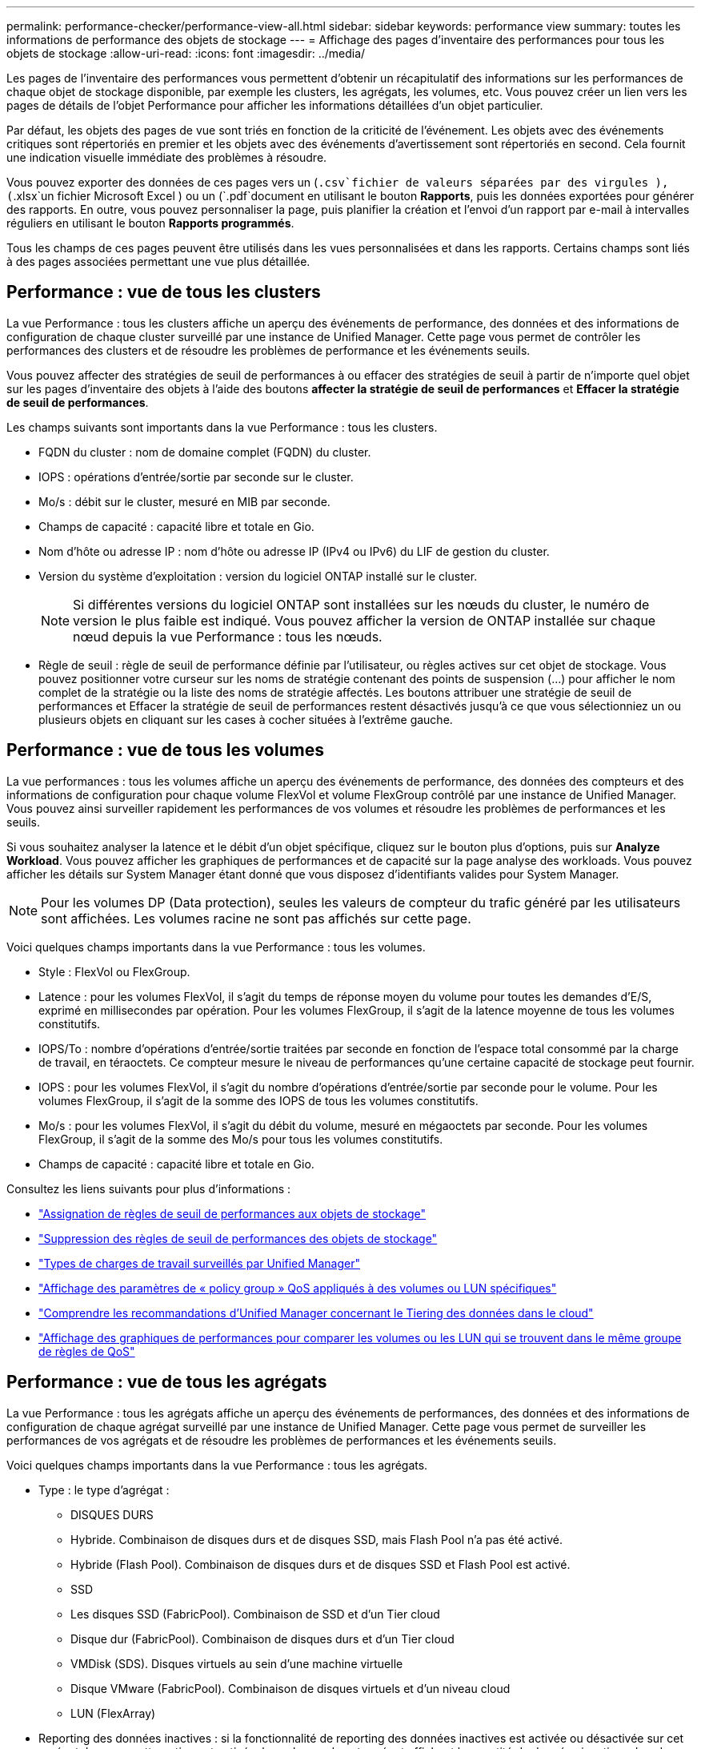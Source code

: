 ---
permalink: performance-checker/performance-view-all.html 
sidebar: sidebar 
keywords: performance view 
summary: toutes les informations de performance des objets de stockage 
---
= Affichage des pages d'inventaire des performances pour tous les objets de stockage
:allow-uri-read: 
:icons: font
:imagesdir: ../media/


[role="lead"]
Les pages de l'inventaire des performances vous permettent d'obtenir un récapitulatif des informations sur les performances de chaque objet de stockage disponible, par exemple les clusters, les agrégats, les volumes, etc. Vous pouvez créer un lien vers les pages de détails de l'objet Performance pour afficher les informations détaillées d'un objet particulier.

Par défaut, les objets des pages de vue sont triés en fonction de la criticité de l'événement. Les objets avec des événements critiques sont répertoriés en premier et les objets avec des événements d'avertissement sont répertoriés en second. Cela fournit une indication visuelle immédiate des problèmes à résoudre.

Vous pouvez exporter des données de ces pages vers un (`.csv`fichier de valeurs séparées par des virgules ), (`.xlsx`un fichier Microsoft Excel ) ou un (`.pdf`document en utilisant le bouton *Rapports*, puis les données exportées pour générer des rapports. En outre, vous pouvez personnaliser la page, puis planifier la création et l'envoi d'un rapport par e-mail à intervalles réguliers en utilisant le bouton *Rapports programmés*.

Tous les champs de ces pages peuvent être utilisés dans les vues personnalisées et dans les rapports. Certains champs sont liés à des pages associées permettant une vue plus détaillée.



== Performance : vue de tous les clusters

La vue Performance : tous les clusters affiche un aperçu des événements de performance, des données et des informations de configuration de chaque cluster surveillé par une instance de Unified Manager. Cette page vous permet de contrôler les performances des clusters et de résoudre les problèmes de performance et les événements seuils.

Vous pouvez affecter des stratégies de seuil de performances à ou effacer des stratégies de seuil à partir de n'importe quel objet sur les pages d'inventaire des objets à l'aide des boutons *affecter la stratégie de seuil de performances* et *Effacer la stratégie de seuil de performances*.

Les champs suivants sont importants dans la vue Performance : tous les clusters.

* FQDN du cluster : nom de domaine complet (FQDN) du cluster.
* IOPS : opérations d'entrée/sortie par seconde sur le cluster.
* Mo/s : débit sur le cluster, mesuré en MIB par seconde.
* Champs de capacité : capacité libre et totale en Gio.
* Nom d'hôte ou adresse IP : nom d'hôte ou adresse IP (IPv4 ou IPv6) du LIF de gestion du cluster.
* Version du système d'exploitation : version du logiciel ONTAP installé sur le cluster.
+

NOTE: Si différentes versions du logiciel ONTAP sont installées sur les nœuds du cluster, le numéro de version le plus faible est indiqué. Vous pouvez afficher la version de ONTAP installée sur chaque nœud depuis la vue Performance : tous les nœuds.

* Règle de seuil : règle de seuil de performance définie par l'utilisateur, ou règles actives sur cet objet de stockage. Vous pouvez positionner votre curseur sur les noms de stratégie contenant des points de suspension (...) pour afficher le nom complet de la stratégie ou la liste des noms de stratégie affectés. Les boutons attribuer une stratégie de seuil de performances et Effacer la stratégie de seuil de performances restent désactivés jusqu'à ce que vous sélectionniez un ou plusieurs objets en cliquant sur les cases à cocher situées à l'extrême gauche.




== Performance : vue de tous les volumes

La vue performances : tous les volumes affiche un aperçu des événements de performance, des données des compteurs et des informations de configuration pour chaque volume FlexVol et volume FlexGroup contrôlé par une instance de Unified Manager. Vous pouvez ainsi surveiller rapidement les performances de vos volumes et résoudre les problèmes de performances et les seuils.

Si vous souhaitez analyser la latence et le débit d'un objet spécifique, cliquez sur le bouton plus d'options, puis sur image:icon_kabob.gif[""]*Analyze Workload*. Vous pouvez afficher les graphiques de performances et de capacité sur la page analyse des workloads. Vous pouvez afficher les détails sur System Manager étant donné que vous disposez d'identifiants valides pour System Manager.


NOTE: Pour les volumes DP (Data protection), seules les valeurs de compteur du trafic généré par les utilisateurs sont affichées. Les volumes racine ne sont pas affichés sur cette page.

Voici quelques champs importants dans la vue Performance : tous les volumes.

* Style : FlexVol ou FlexGroup.
* Latence : pour les volumes FlexVol, il s'agit du temps de réponse moyen du volume pour toutes les demandes d'E/S, exprimé en millisecondes par opération. Pour les volumes FlexGroup, il s'agit de la latence moyenne de tous les volumes constitutifs.
* IOPS/To : nombre d'opérations d'entrée/sortie traitées par seconde en fonction de l'espace total consommé par la charge de travail, en téraoctets. Ce compteur mesure le niveau de performances qu'une certaine capacité de stockage peut fournir.
* IOPS : pour les volumes FlexVol, il s'agit du nombre d'opérations d'entrée/sortie par seconde pour le volume. Pour les volumes FlexGroup, il s'agit de la somme des IOPS de tous les volumes constitutifs.
* Mo/s : pour les volumes FlexVol, il s'agit du débit du volume, mesuré en mégaoctets par seconde. Pour les volumes FlexGroup, il s'agit de la somme des Mo/s pour tous les volumes constitutifs.
* Champs de capacité : capacité libre et totale en Gio.


Consultez les liens suivants pour plus d'informations :

* link:../performance-checker/task_assign_performance_threshold_policies_to_storage_objects.html["Assignation de règles de seuil de performances aux objets de stockage"]
* link:../performance-checker/task_remove_performance_threshold_policies_from_storage_objects.html["Suppression des règles de seuil de performances des objets de stockage"]
* link:../performance-checker/concept_types_of_workloads_monitored_by_unified_manager.html["Types de charges de travail surveillés par Unified Manager"]
* link:../performance-checker/task_view_qos_policy_group_settings_for_volumes_or_luns.html["Affichage des paramètres de « policy group » QoS appliqués à des volumes ou LUN spécifiques"]
* link:../performance-checker/concept_understand_um_recommendations_to_tier_data_to_cloud.html["Comprendre les recommandations d'Unified Manager concernant le Tiering des données dans le cloud"]
* link:../performance-checker/task_view_performance_charts_to_compare_volumes_or_luns_in_qos_policy.html["Affichage des graphiques de performances pour comparer les volumes ou les LUN qui se trouvent dans le même groupe de règles de QoS"]




== Performance : vue de tous les agrégats

La vue Performance : tous les agrégats affiche un aperçu des événements de performances, des données et des informations de configuration de chaque agrégat surveillé par une instance de Unified Manager. Cette page vous permet de surveiller les performances de vos agrégats et de résoudre les problèmes de performances et les événements seuils.

Voici quelques champs importants dans la vue Performance : tous les agrégats.

* Type : le type d'agrégat :
+
** DISQUES DURS
** Hybride. Combinaison de disques durs et de disques SSD, mais Flash Pool n'a pas été activé.
** Hybride (Flash Pool). Combinaison de disques durs et de disques SSD et Flash Pool est activé.
** SSD
** Les disques SSD (FabricPool). Combinaison de SSD et d'un Tier cloud
** Disque dur (FabricPool). Combinaison de disques durs et d'un Tier cloud
** VMDisk (SDS). Disques virtuels au sein d'une machine virtuelle
** Disque VMware (FabricPool). Combinaison de disques virtuels et d'un niveau cloud
** LUN (FlexArray)


* Reporting des données inactives : si la fonctionnalité de reporting des données inactives est activée ou désactivée sur cet agrégat. Lorsque cette option est activée, les volumes de cet agrégat affichent la quantité de données inactives dans la vue Performance : tous les volumes. La valeur de ce champ est « N/A » lorsque la version de ONTAP ne prend pas en charge le reporting de données inactives.
* Règle de seuil : règle de seuil de performance définie par l'utilisateur, ou règles actives sur cet objet de stockage. Vous pouvez positionner votre curseur sur les noms de stratégie contenant des points de suspension (...) pour afficher le nom complet de la stratégie ou la liste des noms de stratégie affectés. Les boutons attribuer une stratégie de seuil de performances et Effacer la stratégie de seuil de performances restent désactivés jusqu'à ce que vous sélectionniez un ou plusieurs objets en cliquant sur les cases à cocher situées à l'extrême gauche. Consultez les liens suivants pour plus d'informations :
* link:../performance-checker/task_assign_performance_threshold_policies_to_storage_objects.html["Assignation de règles de seuil de performances aux objets de stockage"]
* link:../performance-checker/task_remove_performance_threshold_policies_from_storage_objects.html["Suppression des règles de seuil de performances des objets de stockage"]




== Performance : vue de tous les nœuds

La vue performances : tous les nœuds affiche un aperçu des événements de performance, des données et des informations de configuration pour chaque nœud contrôlé par une instance de Unified Manager. Vous pouvez ainsi surveiller rapidement les performances de vos nœuds et résoudre les problèmes de performances et les seuils.


NOTE: Les lectures Flash cache affichent le pourcentage d'opérations de lecture sur le nœud satisfait par le cache, au lieu d'être renvoyées à partir du disque. Les données de Flash cache s'affichent uniquement pour les nœuds et uniquement lorsqu'un module Flash cache est installé sur le nœud.

Dans le menu *Rapports*, l'option *Rapport d'inventaire du matériel* est disponible lorsque Unified Manager et les clusters qu'il gère sont installés sur un site sans connectivité réseau externe. Ce bouton génère un fichier .csv qui contient une liste complète des informations sur le cluster et le nœud, notamment les numéros de modèles matériels et de série, les types et nombres de disques, les licences installées. Cette fonctionnalité de reporting est utile pour le renouvellement de contrat dans des sites sécurisés qui ne sont pas connectés à la plateforme NetApp Active IQ. Vous pouvez affecter des stratégies de seuil de performances à ou effacer des stratégies de seuil à partir de n'importe quel objet sur les pages d'inventaire des objets à l'aide des boutons *affecter la stratégie de seuil de performances* et *Effacer la stratégie de seuil de performances*.

Consultez les liens suivants pour plus d'informations :

* link:../performance-checker/task_assign_performance_threshold_policies_to_storage_objects.html["Assignation de règles de seuil de performances aux objets de stockage"]
* link:../performance-checker/task_remove_performance_threshold_policies_from_storage_objects.html["Suppression des règles de seuil de performances des objets de stockage"]
* link:../health-checker/task_generate_hardware_inventory_report_for_contract_renewal.html["Génération d'un rapport d'inventaire du matériel pour le renouvellement du contrat"]




== Performances : vue de toutes les machines virtuelles de stockage

La vue performances : tous les VM de stockage affiche un aperçu des événements de performances, des données et des informations de configuration pour chaque SVM (Storage Virtual machine) contrôlé par une instance de Unified Manager. Vous pouvez ainsi surveiller rapidement les performances des SVM et résoudre les problèmes de performances et les seuils. Le champ latence de cette page indique le temps de réponse moyen pour toutes les demandes d'E/S, exprimé en millisecondes par opération.


NOTE: Les SVM répertoriés sur cette page incluent uniquement les SVM Data et Cluster. Unified Manager n'utilise ni n'affiche les SVM d'administration ou de nœuds.

Consultez les liens suivants pour plus d'informations :

* link:../performance-checker/task_assign_performance_threshold_policies_to_storage_objects.html["Assignation de règles de seuil de performances aux objets de stockage"]
* link:../performance-checker/task_remove_performance_threshold_policies_from_storage_objects.html["Suppression des règles de seuil de performances des objets de stockage"]




== Performances : vue de toutes les LUN

Performances : la vue de toutes les LUN affiche un aperçu des événements de performances, des données et des informations de configuration de chaque LUN surveillée par une instance de Unified Manager. Vous pouvez ainsi surveiller rapidement les performances des LUN et résoudre les problèmes de performances et les seuils.

Si vous souhaitez analyser la latence et le débit d'un objet spécifique, cliquez sur l'icône plus image:icon_kabob.gif[""], puis sur *Analyze Workload* et vous pouvez afficher les graphiques de performances et de capacité sur la page *Workload Analysis*.

Consultez les liens suivants pour plus d'informations :

* link:../data-protection/view-lun-relationships.html["Contrôle des LUN dans une relation de groupe de cohérence"]
* link:../storage-mgmt/task_provision_luns.html["Provisionner les LUN"]
* link:../performance-checker/task_assign_performance_threshold_policies_to_storage_objects.html["Assignation de règles de seuil de performances aux objets de stockage"]
* link:../performance-checker/task_remove_performance_threshold_policies_from_storage_objects.html["Suppression des règles de seuil de performances des objets de stockage"]
* link:../performance-checker/task_view_volumes_or_luns_in_same_qos_policy_group.html["Affichage des volumes ou des LUN qui appartiennent au même groupe de règles de QoS"].
* link:../performance-checker/task_view_qos_policy_group_settings_for_volumes_or_luns.html["Affichage des paramètres de « policy group » QoS appliqués à des volumes ou LUN spécifiques"]
* link:../api-automation/concept_provision_luns.html["Provisionnement des LUN à l'aide d'API"]




== Performance : vue de tous les espaces de noms NVMe

La vue Performance : tous les espaces de noms NVMe présente les événements de performance, les données et les informations de configuration de chaque espace de nom NVMe surveillé par une instance de Unified Manager. Cela vous permet de surveiller rapidement les performances et l'intégrité de vos espaces de noms, et de résoudre les problèmes et les événements de seuils.

Les informations suivantes, entre autres, sont signalées : l'état actuel de l'espace de noms. * Hors ligne - l'accès en lecture ou en écriture à l'espace de noms n'est pas autorisé. * En ligne - l'accès en lecture et en écriture à l'espace de noms est autorisé. * NVFail - l'espace de noms a été automatiquement mis hors ligne en raison d'une défaillance de la NVRAM. * Erreur d'espace - l'espace de noms est insuffisant.

Consultez les liens suivants pour plus d'informations :

* link:../performance-checker/task_assign_performance_threshold_policies_to_storage_objects.html["Assignation de règles de seuil de performances aux objets de stockage"]
* link:../performance-checker/task_remove_performance_threshold_policies_from_storage_objects.html["Suppression des règles de seuil de performances des objets de stockage"]




== Performance : vue de toutes les interfaces réseau

La vue performances : toutes les interfaces réseau affiche un aperçu des événements de performances, des données et des informations de configuration pour chaque interface réseau (LIF) surveillée par cette instance de Unified Manager. Cette page vous permet de surveiller rapidement les performances de vos interfaces et de résoudre les problèmes de performances et les événements seuils. Les champs suivants sont importants dans la vue performances : toutes les interfaces réseau.

* IOPS : opérations d'entrée/sortie par seconde. IOPS ne s'applique pas aux LIF NFS et CIFS, et est affiché en tant que N/A pour ces types.
* Latence : temps de réponse moyen pour toutes les demandes d'E/S, exprimé en millisecondes par opération. La latence n'est pas applicable aux LIF NFS et CIFS, et elle est affichée sous la forme N/A pour ces types.
* Home Location : emplacement d’origine de l’interface, affiché sous la forme d’un nom de nœud et d’un nom de port, séparé par deux-points (:). Si l'emplacement est affiché avec des points de suspension (...), vous pouvez positionner votre curseur sur le nom de l'emplacement pour afficher l'emplacement complet.
* Emplacement actuel : emplacement actuel de l'interface, affiché sous la forme d'un nom de nœud et d'un nom de port, séparé par deux points (:). Si l'emplacement est affiché avec des points de suspension (...), vous pouvez positionner votre curseur sur le nom de l'emplacement pour afficher l'emplacement complet.
* Rôle : rôle de l'interface : données, Cluster, Node Management ou intercluster.



NOTE: Les interfaces répertoriées sur cette page incluent les LIF Data, les LIFs Cluster, les LIFs Node Management et les LIF intercluster. Unified Manager n'utilise ni n'affiche les LIF de système.



== Performance : vue de tous les ports

La vue performances : tous les ports affiche un aperçu des événements de performances, des données et des informations de configuration pour chaque port contrôlé par une instance de Unified Manager. Vous pouvez ainsi surveiller rapidement les performances de vos ports et résoudre les problèmes de performances et les seuils. Pour un rôle de port, la fonction de port réseau est affichée, soit Data, soit Cluster. Les ports FCP ne peuvent pas avoir de rôle et le rôle est affiché en tant que N/A.


NOTE: Les valeurs des compteurs de performances sont affichées pour les ports physiques uniquement. Les valeurs de compteur ne s'affichent pas pour les VLAN ou les groupes d'interfaces.

Consultez les liens suivants pour plus d'informations :

* link:../performance-checker/task_assign_performance_threshold_policies_to_storage_objects.html["Assignation de règles de seuil de performances aux objets de stockage"]
* link:../performance-checker/task_remove_performance_threshold_policies_from_storage_objects.html["Suppression des règles de seuil de performances des objets de stockage"]




== Performance : vue des groupes de règles de QoS

La vue QoS Policy Groups affiche les groupes de règles de QoS disponibles sur les clusters qui surveillent Unified Manager. Cela inclut les règles de QoS classiques, les règles de QoS adaptative et les règles de QoS attribuées à l'aide des niveaux de services de performance.

Voici quelques champs importants dans la vue performances : groupes de règles de QoS.

* QoS Policy Group : nom de la « policy group » QoS. Pour les règles NetApp Service Level Manager (NSLM) 1.3 qui ont été importées dans Unified Manager 9.7 ou version ultérieure, le nom affiché ici inclut le nom du SVM et d'autres informations qui ne sont pas dans le nom lorsque le niveau de service de performance a été défini dans NSLM. Par exemple, le nom « NSLM_vs6_Performance_2_0 » signifie qu'il s'agit de la règle PSL « Performance » définie par le système NSLM créée sur le SVM « vs6 » avec une latence attendue de « 2 ms/op ».
* SVM : la VM de stockage (SVM) à laquelle appartient le « QoS policy group ». Vous pouvez cliquer sur le nom de la VM de stockage pour accéder à la page détaillée de cette VM de stockage. Ce champ est vide si la politique de QoS a été créée sur la machine virtuelle de stockage Admin, car ce type de machine virtuelle de stockage représente le cluster.
* Débit min : débit minimal, en IOPS, garanti que le groupe de règles sera capable de fournir. Pour les règles adaptatives, il s'agit du minimum d'IOPS par To attendus alloués au volume ou à la LUN, en fonction de la taille allouée à l'objet de stockage.
* Débit max : débit, en IOPS et/ou en Mo/s que le groupe de règles ne doit pas dépasser. Lorsque ce champ est vide, cela signifie que la max dans l'ensemble défini dans ONTAP est infinie. Pour les règles adaptatives, il s'agit du maximum (pic) d'IOPS par To possibles alloués au volume ou au LUN, en fonction de la taille de l'objet de stockage alloué ou de la taille de l'objet de stockage utilisé.
* IOPS minimales absolues : pour les règles adaptatives, il s'agit de la valeur d'IOPS minimale absolue utilisée comme valeur prioritaire lorsque les IOPS attendues sont inférieures à cette valeur.
* Taille de bloc : taille de bloc spécifiée pour la règle adaptative de la qualité de service.
* Allocation min : indique si l'espace alloué ou l'espace utilisé est utilisé pour déterminer le débit maximal (pic) d'IOPS.
* Latence attendue : latence moyenne prévue pour les opérations d'entrée/sortie du stockage.
* Partagée : pour les règles de QoS classiques, que les valeurs de débit définies dans le groupe de règles soient partagées entre plusieurs objets.
* Objets associés : nombre de workloads affectés au groupe de règles QoS. Vous pouvez cliquer sur le bouton développer (image:../media/chevron_down.gif[""]) en regard de QoS Policy Group Name pour afficher plus de détails sur la stratégie group.
* Capacité allouée : quantité d'espace utilisée par les objets du groupe de règles de QoS.
* Objets associés : nombre de charges de travail attribuées au groupe de règles de QoS, séparées en volumes et en LUN. Vous pouvez cliquer sur le numéro pour accéder à une page qui fournit plus de détails sur les volumes ou LUN sélectionnés.


Pour plus d'informations, reportez-vous aux rubriques sous link:..//performance-checker/concept_manage_performance_using_qos_policy_group_information.html["Gestion des performances à l'aide des informations de groupe de règles de QoS"].
